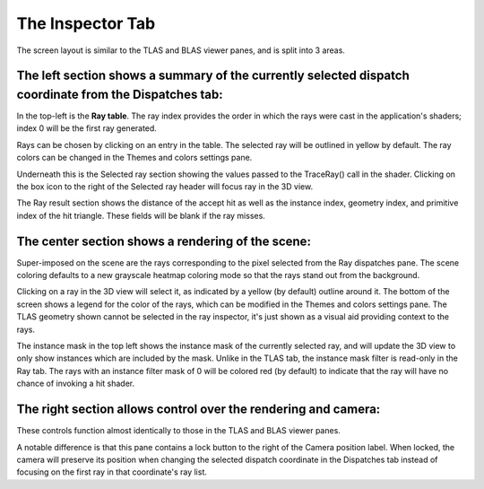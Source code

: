 The Inspector Tab
-----------------

.. image:: media/ray/ray_inspector_1.png

The screen layout is similar to the TLAS and BLAS viewer panes, and is split into 3 areas.

The left section shows a summary of the currently selected dispatch coordinate from the Dispatches tab:
~~~~~~~~~~~~~~~~~~~~~~~~~~~~~~~~~~~~~~~~~~~~~~~~~~~~~~~~~~~~~~~~~~~~~~~~~~~~~~~~~~~~~~~~~~~~~~~~~~~~

.. image:: media/ray/ray_inspector_2.png

In the top-left is the **Ray table**. The ray index provides the order in which the rays were cast in the
application's shaders; index 0 will be the first ray generated.

Rays can be chosen by clicking on an entry in the table. The selected ray will be outlined in yellow by default. The ray
colors can be changed in the Themes and colors settings pane.

Underneath this is the Selected ray section showing the values passed to the TraceRay() call in the shader. Clicking on
the box icon to the right of the Selected ray header will focus ray in the 3D view.

The Ray result section shows the distance of the accept hit as well as the instance index, geometry index, and primitive
index of the hit triangle. These fields will be blank if the ray misses.

The center section shows a rendering of the scene:
~~~~~~~~~~~~~~~~~~~~~~~~~~~~~~~~~~~~~~~~~~~~~~~~~~

.. image:: media/ray/ray_inspector_3.png

Super-imposed on the scene are the rays corresponding to the pixel selected from the Ray dispatches pane. The scene
coloring defaults to a new grayscale heatmap coloring mode so that the rays stand out from the background.

Clicking on a ray in the 3D view will select it, as indicated by a yellow (by default) outline around it.
The bottom of the screen shows a legend for the color of the rays, which can be modified in the Themes and colors
settings pane. The TLAS geometry shown cannot be selected in the ray inspector, it's just shown as a visual aid
providing context to the rays.

The instance mask in the top left shows the instance mask of the currently selected ray, and will update the 3D
view to only show instances which are included by the mask. Unlike in the TLAS tab, the instance mask filter is
read-only in the Ray tab. The rays with an instance filter mask of 0 will be colored red (by default) to indicate
that the ray will have no chance of invoking a hit shader.

The right section allows control over the rendering and camera:
~~~~~~~~~~~~~~~~~~~~~~~~~~~~~~~~~~~~~~~~~~~~~~~~~~~~~~~~~~~~~~~

.. image:: media/ray/ray_inspector_4.png

These controls function almost identically to those in the TLAS and BLAS viewer panes.

A notable difference is that this pane contains a lock button to the right of the Camera position label. When locked,
the camera will preserve its position when changing the selected dispatch coordinate in the Dispatches tab instead of
focusing on the first ray in that coordinate's ray list.
